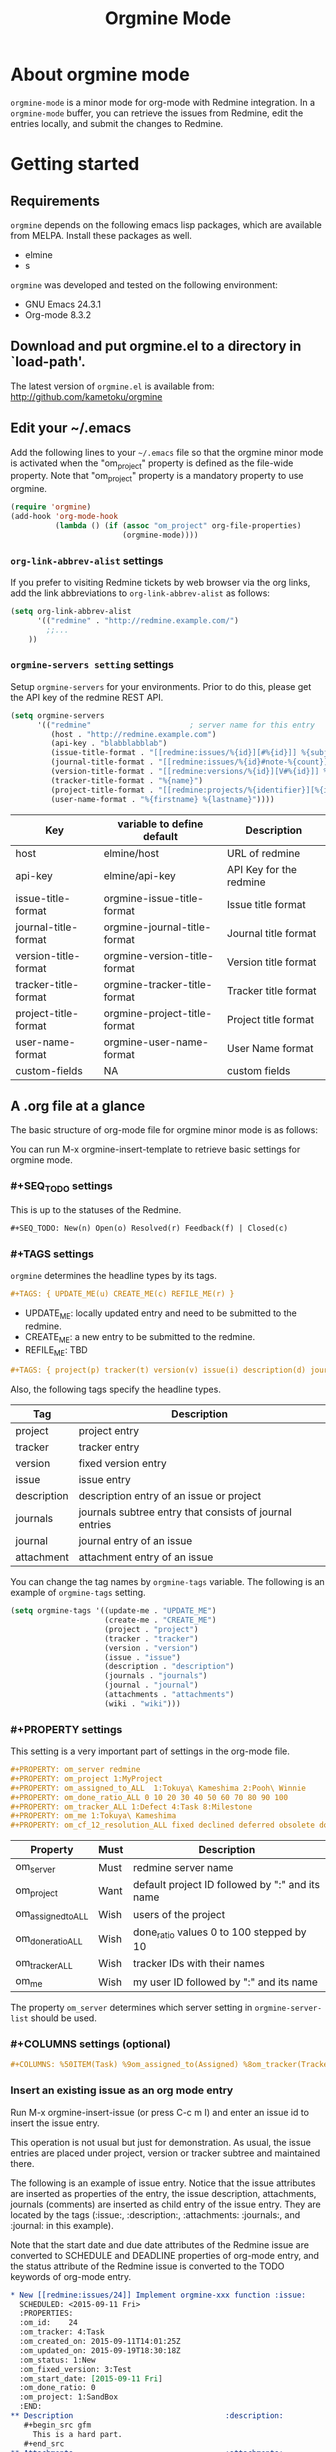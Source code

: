 #+title: Orgmine Mode
#+author: Tokuya Kameshima

* About orgmine mode

~orgmine-mode~ is a minor mode for org-mode with Redmine integration.
In a =orgmine-mode= buffer, you can retrieve the issues from Redmine,
edit the entries locally, and submit the changes to Redmine.

* Getting started

** Requirements

=orgmine= depends on the following emacs lisp packages, which are
available from MELPA.  Install these packages as well.
- elmine
- s

=orgmine= was developed and tested on the following environment:
- GNU Emacs 24.3.1
- Org-mode 8.3.2

** Download and put orgmine.el to a directory in `load-path'.

The latest version of =orgmine.el= is available from:
http://github.com/kametoku/orgmine

** Edit your ~/.emacs

Add the following lines to your =~/.emacs= file so that the orgmine minor mode
is activated when the "om_project" property is defined as the file-wide
property.
Note that "om_project" property is a mandatory property to use orgmine.

#+begin_src emacs-lisp
  (require 'orgmine)
  (add-hook 'org-mode-hook
            (lambda () (if (assoc "om_project" org-file-properties)
                           (orgmine-mode))))
#+end_src

*** =org-link-abbrev-alist= settings

If you prefer to visiting Redmine tickets by web browser via the org
links, add the link abbreviations to =org-link-abbrev-alist= as follows:

#+begin_src emacs-lisp
  (setq org-link-abbrev-alist
        '(("redmine" . "http://redmine.example.com/")
          ;;...
	  ))
#+end_src

*** =orgmine-servers setting= settings

Setup =orgmine-servers= for your environments.
Prior to do this, please get the API key of the redmine REST API.

#+begin_src emacs-lisp
  (setq orgmine-servers
        '(("redmine"                      ; server name for this entry
           (host . "http://redmine.example.com")
           (api-key . "blabblabblab")
           (issue-title-format . "[[redmine:issues/%{id}][#%{id}]] %{subject}")
           (journal-title-format . "[[redmine:issues/%{id}#note-%{count}][V#%{id}-%{count}]] %{created_on} %{author}")
           (version-title-format . "[[redmine:versions/%{id}][V#%{id}]] %{name}")
           (tracker-title-format . "%{name}")
           (project-title-format . "[[redmine:projects/%{identifier}][%{identifier}]] %{name}")
           (user-name-format . "%{firstname} %{lastname}"))))
#+end_src

| Key                  | variable to define default   | Description             |
|----------------------+------------------------------+-------------------------|
| host                 | elmine/host                  | URL of redmine          |
| api-key              | elmine/api-key               | API Key for the redmine |
| issue-title-format   | orgmine-issue-title-format   | Issue title format      |
| journal-title-format | orgmine-journal-title-format | Journal title format    |
| version-title-format | orgmine-version-title-format | Version title format    |
| tracker-title-format | orgmine-tracker-title-format | Tracker title format    |
| project-title-format | orgmine-project-title-format | Project title format    |
| user-name-format     | orgmine-user-name-format     | User Name format        |
| custom-fields        | NA                           | custom fields           |

** A .org file at a glance

The basic structure of org-mode file for orgmine minor mode is as follows:

You can run M-x orgmine-insert-template to retrieve basic settings for
orgmine mode.

*** #+SEQ_TODO settings

This is up to the statuses of the Redmine.

#+begin_src org
  ,#+SEQ_TODO: New(n) Open(o) Resolved(r) Feedback(f) | Closed(c)
#+end_src

*** #+TAGS settings

=orgmine= determines the headline types by its tags.

#+begin_src org
  ,#+TAGS: { UPDATE_ME(u) CREATE_ME(c) REFILE_ME(r) }
#+end_src

- UPDATE_ME: locally updated entry and need to be submitted to the redmine.
- CREATE_ME: a new entry to be submitted to the redmine.
- REFILE_ME: TBD

#+begin_src org
  ,#+TAGS: { project(p) tracker(t) version(v) issue(i) description(d) journals(J) journal(j) }
#+end_src

Also, the following tags specify the headline types.

| Tag         | Description                                             |
|-------------+---------------------------------------------------------|
| project     | project entry                                           |
| tracker     | tracker entry                                           |
| version     | fixed version entry                                     |
| issue       | issue entry                                             |
| description | description entry of an issue or project                |
| journals    | journals subtree entry that consists of journal entries |
| journal     | journal entry of an issue                               |
| attachment  | attachment entry of an issue                            |

You can change the tag names by =orgmine-tags= variable.
The following is an example of =orgmine-tags= setting.

#+begin_src emacs-lisp
  (setq orgmine-tags '((update-me . "UPDATE_ME")
                       (create-me . "CREATE_ME")
                       (project . "project")
                       (tracker . "tracker")
                       (version . "version")
                       (issue . "issue")
                       (description . "description")
                       (journals . "journals")
                       (journal . "journal")
                       (attachments . "attachments")
                       (wiki . "wiki")))
#+end_src

*** #+PROPERTY settings 

This setting is a very important part of settings in the org-mode file.

#+begin_src org
  ,#+PROPERTY: om_server redmine
  ,#+PROPERTY: om_project 1:MyProject
  ,#+PROPERTY: om_assigned_to_ALL  1:Tokuya\ Kameshima 2:Pooh\ Winnie
  ,#+PROPERTY: om_done_ratio_ALL 0 10 20 30 40 50 60 70 80 90 100
  ,#+PROPERTY: om_tracker_ALL 1:Defect 4:Task 8:Milestone
  ,#+PROPERTY: om_me 1:Tokuya\ Kameshima
  ,#+PROPERTY: om_cf_12_resolution_ALL fixed declined deferred obsolete documentation
#+end_src

| Property           | Must | Description                                     |
|--------------------+------+-------------------------------------------------|
| om_server          | Must | redmine server name                             |
| om_project         | Want | default project ID followed by ":" and its name |
| om_assigned_to_ALL | Wish | users of the project                            |
| om_done_ratio_ALL  | Wish | done_ratio values 0 to 100 stepped by 10        |
| om_tracker_ALL     | Wish | tracker IDs with their names                    |
| om_me              | Wish | my user ID followed by ":" and its name         | 

The property =om_server= determines which server setting in
=orgmine-server-list= should be used.

*** #+COLUMNS settings (optional) 

#+begin_src org
  ,#+COLUMNS: %50ITEM(Task) %9om_assigned_to(Assigned) %8om_tracker(Tracker) %5Effort(Est.){:} %CLOCKSUM(Clock) %SCHEDULED %DEADLINE %TAGS
#+end_src

*** Insert an existing issue as an org mode entry

Run M-x orgmine-insert-issue (or press C-c m I) and enter an issue id
to insert the issue entry.

This operation is not usual but just for demonstration.
As usual, the issue entries are placed
under project, version or tracker subtree and maintained there.

The following is an example of issue entry.
Notice that the issue attributes are inserted as properties of the entry,
the issue description, attachments, journals (comments) are inserted
as child entry of the issue entry.
They are located by the tags (:issue:, :description:, :attachments: :journals:,
and :journal: in this example).

Note that the start date and due date attributes of the Redmine issue
are converted to SCHEDULE and DEADLINE properties of org-mode entry,
and the status attribute of the Redmine issue is converted to the
TODO keywords of org-mode entry.

#+begin_src org
  ,* New [[redmine:issues/24]] Implement orgmine-xxx function :issue:
    SCHEDULED: <2015-09-11 Fri>
    :PROPERTIES:
    :om_id:    24
    :om_tracker: 4:Task
    :om_created_on: 2015-09-11T14:01:25Z
    :om_updated_on: 2015-09-19T18:30:18Z
    :om_status: 1:New
    :om_fixed_version: 3:Test
    :om_start_date: [2015-09-11 Fri]
    :om_done_ratio: 0
    :om_project: 1:SandBox
    :END:
  ,** Description 							       :description:
     ,#+begin_src gfm
       This is a hard part.
     ,#+end_src
  ,** Attachments							       :attachments:
     - [[http://redmine.example.org/attachments/download/12/a.jpg][a.jpg]] (25370 bytes) Tokuya Kameshima [2015-09-14 Mon 01:13]
       abcdefg
  ,** Journals							       :journals:
  ,*** [[redmine:issues/24#note-2]] [2015-09-20 Sun 03:30] Tokuya Kameshima 	 :journal:
      :PROPERTIES:
      :om_count: 2
      :END:
      ,#+begin_src gfm
	This is a note...
      ,#+end_src
  ,*** [[redmine:issues/24#note-1]] [2015-09-14 Mon 01:15] Tokuya Kameshima :journal:
      :PROPERTIES:
      :om_count: 1
      :END:
      :DETAILS:
      - attachment_11: ADDED -> "naorio.JPG"
      :END:
#+end_src

*** Update the issue

Now, we are going to edit the issue entry and send the changes to Redmine.

**** Edit the issue entry locally

You can edit the issue entry in orgmine buffer to update the issue.
The following updates are supported.

- Change the issue attributes.
  --- =orgmine-set-entry-property= (C-c m ; ;)
- Change the issue status.
  --- =org-todo= (C-c C-t)
- Change the start date.
  --- =org-schedule= (C-c C-s)
- Change the due date.
  --- =org-deadline= (C-c C-d)
- Change or add the description.
  --- =orgmine-add-description= (C-c m d)
- Add a journal note.
  --- =orgmine-add-journal= (C-c m j)
- Add attachments to the issue.
  --- =orgmine-add-attachment= (C-c m a)

If you edit description note by hand, you need add :UPDATE_ME: tag to
the description headline.
:UPDATE_ME: is a special tag for orgmine-mode to locate the portion of
local changes when submitting the change to Redmine.

#+begin_src org
  ,** Description			       :UPDATE_ME:description:
     ,#+begin_src gfm
       This is a hard part.  <-- Not really...
     ,#+end_src
#+end_src

**** Send the changes to Redmine

To submit the changes to Redmine, move the cursor to the issue headline
and run M-x orgmine-submit (C-c m c).

If there are no problems, the changes are sent to Redmine and the local
issue entry is updated by new contents and attributes.

**** Investigate differences between local entry and Redmine

If someone else has updated the issue while you are editing the issue entry,
you will get the following error when submitting the changes.

#+begin_example
  #24: entry has been updated by other user.
#+end_example

In this case, you can run M-x orgmine-ediff (C-c m ?) to run ediff on
the Redmine's latest issue contents and your local entry.
And you can investigate the differences of them and merge the update
to your entry.

*** Fetch the update of the issue

Move the cursor to the issue headline and run M-x orgmine-fetch (C-c m f)
to fetch the latest contents of the issue from Redmine and update the
local entry.

*** Add a new issue

You can run M-x orgmine-add-issue (C-c m i) to add a new issue entry.

#+begin_src org
  ,* New 					:issue:CREATE_ME:
    :PROPERTIES:
    :om_start_date: [2015-10-16 Fri]
    :END:
#+end_src

After editing the entry (e.g., adding title, description, attributes
and due date), run M-x orgmine-submit (C-c m c) to submit the new
issue to Redmine.  The contents are sent to Redmine and the local entry
is updated with the issue created.

The following is an example of issue entry just after creation.

#+begin_src org
  ,* New [[redmine:issues/25][#25]] write document about orgmine  :issue:
    DEADLINE: <2015-10-23 Fri> SCHEDULED: <2015-10-16 Fri>
    :PROPERTIES:
    :om_id:    25
    :om_tracker: 4:Task
    :om_created_on: 2015-10-16T07:58:51Z
    :om_updated_on: 2015-10-16T07:58:51Z
    :om_status: 1:New
    :om_fixed_version: 5:Documentation
    :om_start_date: [2015-10-16 Fri]
    :om_due_date: [2015-10-23 Fri]
    :om_done_ratio: 0
    :om_project: 1:SandBox
    :END:
#+end_src

The following table summarizes the org mode properties and redmine attributes
for an issue entry.

| Org-mode Property | Redmine Attribute      | Comment                        |
|-------------------+------------------------+--------------------------------|
| om_id             | issue id               |                                |
| om_tracker        | tracker                | id + ":" + tracker name        |
| om_created_on     | creation date&time     | w/timezone format              |
| om_updated_on     | last updated date&time | w/timezone format              |
| om_status         | issue status           | converted to TODO keywords     |
| om_fixed_version  | fixed version          | id + ":" + version name        |
| om_start_date     | issue start date       | converted to SCHEDULE property |
| om_due_date       | issue due date         | converted to DEADLINE property |
| om_done_ratio     | issue done ratio       |                                |
| om_project        | issue's project        | id + ":" + project name        |

Note that if both of a property and the corresponding special keyword
exist for a single issue entry, the special keyword is preferred.

*** Project subtree

Now, you are ready to retrieve the entries from the redmine.
In the orgmine buffer run M-x orgmine-insert-project (or press C-c m P),
and you will be prompted to specify the project id to insert.
Enter the project id and press enter key, and then =orgmine= retrieves
the project properties and insert the project entry with the headline.

The following is an example of the result.
Notice the project properties are inserted as the entry's properties
and the project description is inserted as a sub entry and quoted in src block.

#+begin_src org
  ,* SandBox ([[redmine:projects/sandbox]])                         :project:
    :PROPERTIES:
    :om_project: 1:SandBox
    :om_created_on: 2015-07-31T06:40:56Z
    :om_updated_on: 2015-08-18T05:42:26Z
    :om_status: 1
    :om_identifier: sandbox
    :END:
  ,** Description                                                   :description:
     ,#+begin_src gfm
       This is a sandbox project. Feel free to play with this project.
     ,#+end_src
#+end_src

**** Retrieving issues

Move the cursor on the line of project headline and run
M-x =orgmine-sync-subtree-recursively= (=C-c m s=) to retrieve all the issues
of the project.
The issue entries are inserted as the child entries of the project entry.

*** Version subtree

You can maintain the issue entries of a certain version in a subtree.

The following is an example of Version subtree

#+begin_src org
  ,* [[redmine:versions/3]] Sprint-001				:version:
    DEADLINE: <2015-09-04 Fri>
    :PROPERTIES:
    :om_fixed_version: 3:Sprint-001
    :om_created_on: 2015-08-02T14:18:41Z
    :om_updated_on: 2015-08-04T16:12:22Z
    :om_status: open
    :om_due_date: [2015-09-04 Fri]
    :om_project: 1:SandBox
    :END:
#+end_src

*** Tracker subtree

As well as versions, you can put the issues of a certain tracker
in a subtree.

The following piece of org-mode file demonstrates a tracker subtree.
You can put the issue entries of Milestone tracker in the "* Milestone" tree.

#+begin_src org
  ,* Milestone                                                    :tracker:
    :PROPERTIES:
    :om_tracker: 8:Milestone
    :END:
  ,** [[redmine:issue/1]] New Code Freeze                         :issue:
     DEADLINE: <2015-09-30 Wed> SCHEDULED: <2015-09-30 Wed>
     :PROPERTIES:
     :om_id: 123
     :om_tracker: 8:Milestone
     :om_created_on: 2015-09-04T00:56:07Z
     :om_updated_on: 2015-10-01T08:57:24Z
     :om_status: 1:New
     :om_start_date: [2015-09-30 Wed]
     :om_due_date: [2015-09-30 Wed]
     :om_done_ratio: 0
     :om_project: 84:VIS14.0SP1
     :END:
#+end_src

*** Sync the buffer with Redmine

So far, we used M-x orgmine-sync-subtree-recursively (C-c m s) to
synchronize the entries with Redmine.
You can use M-x orgmine-sync-buffer (C-c m S) to synchronize
entries of whole the buffer with Redmine.

* The open issues

1. Not enough error handling.
   =orgmine= uses =elmine.el= to communicate with Redmine but =elmine.el=
   does not raise the errors even when Redmine returns some error code.

* Customization

You can customize =orgmine= with M-x customize.
See the docstring of each customizable variables of =orgmine=.

#+SEQ_TODO: New(n) Open(o) Resolved(r) Feedback(f) | Closed(c)
#+OPTIONS: ':nil *:t -:t ::t <:t H:4 \n:nil ^:{} arch:headline
#+OPTIONS: author:nil c:nil creator:nil d:(not "LOGBOOK") date:t e:t
#+OPTIONS: email:nil f:t inline:t num:nil p:nil pri:nil prop:nil
#+OPTIONS: stat:t tags:nil tasks:t tex:t timestamp:t title:t toc:t
#+OPTIONS: todo:t |:t
#+SELECT_TAGS: export
#+EXCLUDE_TAGS: noexport
